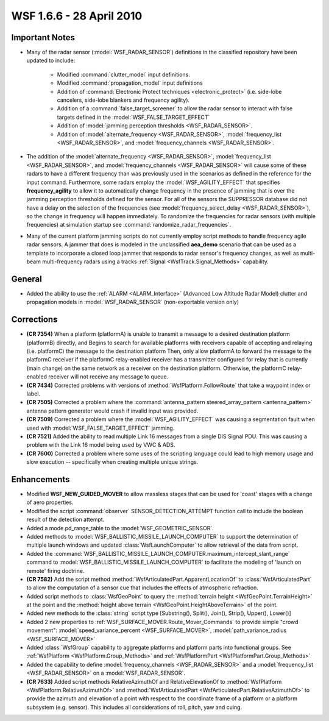 .. ****************************************************************************
.. CUI
..
.. The Advanced Framework for Simulation, Integration, and Modeling (AFSIM)
..
.. The use, dissemination or disclosure of data in this file is subject to
.. limitation or restriction. See accompanying README and LICENSE for details.
.. ****************************************************************************

.. _wsf_1.6.6:

WSF 1.6.6 - 28 April 2010
-------------------------

Important Notes
===============

* Many of the radar sensor (:model:`WSF_RADAR_SENSOR`) definitions in the classified repository have been updated to
  include:
   
   * Modified :command:`clutter_model` input definitions.
   
   * Modified :command:`propagation_model` input definitions
   
   * Addition of :command:`Electronic Protect techniques <electronic_protect>` (i.e. side-lobe cancelers, side-lobe blankers and
     frequency agility).
   
   * Addition of a :command:`false_target_screener` to allow the radar sensor to interact with false targets defined in the
     :model:`WSF_FALSE_TARGET_EFFECT`
   
   * Addition of :model:`jamming perception thresholds <WSF_RADAR_SENSOR>`.
   
   * Addition of :model:`alternate_frequency <WSF_RADAR_SENSOR>`,
     :model:`frequency_list <WSF_RADAR_SENSOR>`, and :model:`frequency_channels <WSF_RADAR_SENSOR>`.

* The addition of the :model:`alternate_frequency <WSF_RADAR_SENSOR>`,
  :model:`frequency_list <WSF_RADAR_SENSOR>`, and :model:`frequency_channels <WSF_RADAR_SENSOR>` will
  cause some of these radars to have a different frequency than was previously used in the scenarios as defined in the
  reference for the input command. Furthermore, some radars employ the :model:`WSF_AGILITY_EFFECT` that specifies
  **frequency_agility** to allow it to automatically change frequency in the presence of jamming that is over the jamming
  perception thresholds defined for the sensor. For all of the sensors the SUPPRESSOR database did not have a delay on
  the selection of the frequencies (see :model:`frequency_select_delay <WSF_RADAR_SENSOR>`), so the
  change in frequency will happen immediately. To randomize the frequencies for radar sensors (with multiple frequencies)
  at simulation startup see :command:`randomize_radar_frequencies`.

* Many of the current platform jamming scripts do not currently employ script methods to handle frequency agile
  radar sensors. A jammer that does is modeled in the unclassified **aea_demo** scenario that can be used as a template
  to incorporate a closed loop jammer that responds to radar sensor's frequency changes, as well as multi-beam
  multi-frequency radars using a tracks :ref:`Signal <WsfTrack.Signal_Methods>` capability.

General
=======

* Added the ability to use the :ref:`ALARM <ALARM_Interface>` (Advanced Low Altitude Radar Model) clutter and propagation
  models in :model:`WSF_RADAR_SENSOR` (non-exportable version only)

Corrections
===========

* **(CR 7354)** When a platform (platformA) is unable to transmit a message to a desired destination platform
  (platformB) directly, and Begins to search for available platforms with receivers capable of accepting and relaying
  (i.e. platformC) the message to the destination platform Then, only allow platformA to forward the message to the
  platformC receiver if the platformC relay-enabled receiver has a transmitter configured for relay that is currently
  (main change) on the same network as a receiver on the destination platform.  Otherwise, the platformC relay-enabled
  receiver will not receive any message to queue.

* **(CR 7434)** Corrected problems with versions of :method:`WsfPlatform.FollowRoute` that take a waypoint index or
  label.

* **(CR 7505)** Corrected a problem where the :command:`antenna_pattern steered_array_pattern <antenna_pattern>` antenna pattern generator
  would crash if invalid input was provided.

* **(CR 7509)** Corrected a problem where the :model:`WSF_AGILITY_EFFECT` was causing a segmentation fault when used with
  :model:`WSF_FALSE_TARGET_EFFECT` jamming.

* **(CR 7521)** Added the ability to read multiple Link 16 messages from a single DIS Signal PDU. This was causing a
  problem with the Link 16 model being used by VWC & ADS.

* **(CR 7600)** Corrected a problem where some uses of the scripting language could lead to high memory usage and
  slow execution -- specifically when creating multiple unique strings.

Enhancements
============

* Modified **WSF_NEW_GUIDED_MOVER** to allow massless stages that can be used for 'coast' stages with a change of
  aero properties.

* Modified the script :command:`observer` SENSOR_DETECTION_ATTEMPT function call to include the boolean result of the
  detection attempt.

* Added a mode.pd_range_table to the :model:`WSF_GEOMETRIC_SENSOR`. 

* Added methods to :model:`WSF_BALLISTIC_MISSILE_LAUNCH_COMPUTER` to support the determination of multiple launch windows
  and updated :class:`WsfLaunchComputer` to allow retrieval of the data from script.

* Added the :command:`WSF_BALLISTIC_MISSILE_LAUNCH_COMPUTER.maximum_intercept_slant_range` command to
  :model:`WSF_BALLISTIC_MISSILE_LAUNCH_COMPUTER` to facilitate the modeling of 'launch on remote' firing doctrine.

* **(CR 7582)** Add the script method :method:`WsfArticulatedPart.ApparentLocationOf` to :class:`WsfArticulatedPart` to allow
  the computation of a sensor cue that includes the effects of atmospheric refraction.

* Added script methods to :class:`WsfGeoPoint` to query the :method:`terrain height <WsfGeoPoint.TerrainHeight>` at the point and
  the :method:`height above terrain <WsfGeoPoint.HeightAboveTerrain>` of the point.

* Added new methods to the :class:`string` script type [Substring(), Split(), Join(), Strip(), Upper(), Lower()]

* Added 2 new properties to :ref:`WSF_SURFACE_MOVER.Route_Mover_Commands` to provide simple "crowd movement":
  :model:`speed_variance_percent <WSF_SURFACE_MOVER>`,
  :model:`path_variance_radius <WSF_SURFACE_MOVER>`

* Added :class:`WsfGroup` capability to aggregate platforms and platform parts into functional groups. See
  :ref:`WsfPlatform <WsfPlatform.Group_Methods>` and :ref:`WsfPlatformPart <WsfPlatformPart.Group_Methods>`

* Added the capability to define :model:`frequency_channels <WSF_RADAR_SENSOR>` and a
  :model:`frequency_list <WSF_RADAR_SENSOR>` on a :model:`WSF_RADAR_SENSOR`.

* **(CR 7633)** Added script methods RelativeAzimuthOf and RelativeElevationOf to
  :method:`WsfPlatform <WsfPlatform.RelativeAzimuthOf>` and :method:`WsfArticulatedPart <WsfArticulatedPart.RelativeAzimuthOf>` to
  provide the azimuth and elevation of a point with respect to the coordinate frame of a platform or a platform subsystem
  (e.g. sensor). This includes all considerations of roll, pitch, yaw and cuing.

